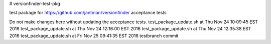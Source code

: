 # versionfinder-test-pkg

test package for https://github.com/jantman/versionfinder acceptance tests

Do not make changes here without updating the acceptance tests.
test_package_update.sh at Thu Nov 24 10:09:45 EST 2016
test_package_update.sh at Thu Nov 24 12:16:00 EST 2016
test_package_update.sh at Thu Nov 24 12:35:38 EST 2016
test_package_update.sh at Fri Nov 25 09:41:35 EST 2016
testbranch commit
